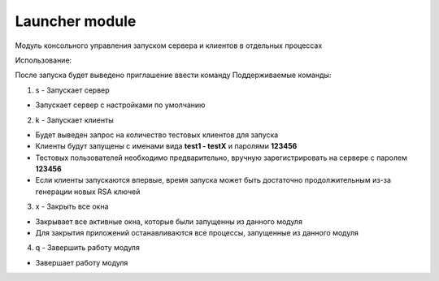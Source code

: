 Launcher module
=================================================

Модуль консольного управления запуском сервера и клиентов в отдельных процессах

Использование:

После запуска будет выведено приглашение ввести команду
Поддерживаемые команды:

1. s - Запускает сервер

* Запускает сервер с настройками по умолчанию

2. k - Запускает клиенты

* Будет выведен запрос на количество тестовых клиентов для запуска
* Клиенты будут запущены с именами вида **test1 - testX** и паролями **123456**
* Тестовых пользователей необходимо предварительно, вручную зарегистрировать на сервере с паролем **123456**
* Если клиенты запускаются впервые, время запуска может быть достаточно продолжительным из-за генерации новых RSA ключей

3. x - Закрыть все окна

* Закрывает все активные окна, которые были запущенны из данного модуля
* Для закрытия приложений останавливаются все процессы, запущенные из данного модуля

4. q - Завершить работу модуля

* Завершает работу модуля